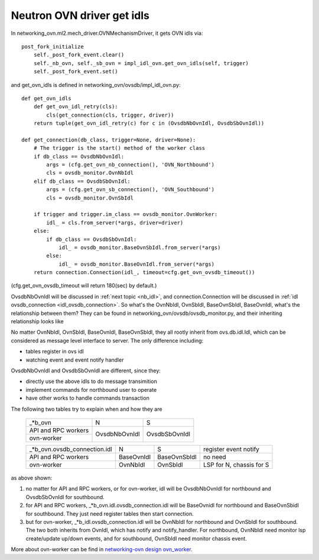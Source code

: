 .. _get_ovn_idls:

***************************
Neutron OVN driver get idls
***************************

In networking_ovn.ml2.mech_driver.OVNMechanismDriver, it gets OVN idls via::

  post_fork_initialize
      self._post_fork_event.clear()
      self._nb_ovn, self._sb_ovn = impl_idl_ovn.get_ovn_idls(self, trigger)
      self._post_fork_event.set()

and get_ovn_idls is defined in networking_ovn/ovsdb/impl_idl_ovn.py::

  def get_ovn_idls
      def get_ovn_idl_retry(cls):
          cls(get_connection(cls, trigger, driver))
      return tuple(get_ovn_idl_retry(c) for c in (OvsdbNbOvnIdl, OvsdbSbOvnIdl))

  def get_connection(db_class, trigger=None, driver=None):
      # The trigger is the start() method of the worker class
      if db_class == OvsdbNbOvnIdl:
          args = (cfg.get_ovn_nb_connection(), 'OVN_Northbound')
          cls = ovsdb_monitor.OvnNbIdl
      elif db_class == OvsdbSbOvnIdl:
          args = (cfg.get_ovn_sb_connection(), 'OVN_Southbound')
          cls = ovsdb_monitor.OvnSbIdl
  
      if trigger and trigger.im_class == ovsdb_monitor.OvnWorker:
          idl_ = cls.from_server(*args, driver=driver)
      else:
          if db_class == OvsdbSbOvnIdl:
              idl_ = ovsdb_monitor.BaseOvnSbIdl.from_server(*args)
          else:
              idl_ = ovsdb_monitor.BaseOvnIdl.from_server(*args)
      return connection.Connection(idl_, timeout=cfg.get_ovn_ovsdb_timeout())

(cfg.get_ovn_ovsdb_timeout will return 180(sec) by default.)

OvsdbNbOvnIdl will be discussed in :ref:`next topic <nb_idl>`, and
connection.Connection will be discussed in :ref:`idl ovsdb_connection
<idl_ovsdb_connection>`.
So what's the OvnNbIdl, OvnSbIdl, BaseOvnSbIdl, BaseOvnIdl, what's the
relationship between them?
They can be found in networking_ovn/ovsdb/ovsdb_monitor.py, and their
inheriting relationship looks like

.. image:: ./img/ovn_lower_idl.jpg
   :align: center
    
No matter OvnNbIdl, OvnSbIdl, BaseOvnIdl, BaseOvnSbIdl, they all rootly
inherit from ovs.db.idl.Idl, which can be considered as message level interface
to server. The only difference including:

- tables register in ovs idl
- watching event and event notify handler

OvsdbNbOvnIdl and OvsdbSbOvnIdl are different, since they:

- directly use the above idls to do message transimition
- implement commands for northbound user to operate
- have other works to handle commands transaction

The following two tables try to explain when and how they are

    +---------------------+---------------+---------------+
    |       _*b_ovn       |     N         |      S        |
    +---------------------+---------------+---------------+
    | API and RPC workers |               |               |
    +---------------------+ OvsdbNbOvnIdl | OvsdbSbOvnIdl |
    | ovn-worker          |               |               |
    +---------------------+---------------+---------------+
    
    +------------------------------+---------------+--------------+--------------------------+
    | _*b_ovn.ovsdb_connection.idl |      N        |      S       | register event notify    |
    +------------------------------+---------------+--------------+--------------------------+
    |     API and RPC workers      |  BaseOvnIdl   | BaseOvnSbIdl |    no need               |
    +------------------------------+---------------+--------------+--------------------------+
    |          ovn-worker          |   OvnNbIdl    |  OvnSbIdl    | LSP for N, chassis for S |
    +------------------------------+---------------+--------------+--------------------------+

as above shown:

1. no matter for API and RPC workers, or for ovn-worker, idl will be
   OvsdbNbOvnIdl for northbound and OvsdbSbOvnIdl for southbound.
2. for API and RPC workers, _*b_ovn.idl.ovsdb_connection.idl will be BaseOvnidl
   for northbound and BaseOvnSbidl for southbound. They just need register
   tables then start connection.
3. but for ovn-worker, _*b_idl.ovsdb_connection.idl will be OvnNbIdl for
   northbound and OvnSbIdl for southbound. The two both inherits from OvnIdl,
   which has notify and notify_handler. For northbound, OvnNbIdl need monitor
   lsp create/update up/down events, and for southbound, OvnSbIdl need monitor
   chassis event.

More about ovn-worker can be find in `networking-ovn design ovn_worker
<https://github.com/openstack/networking-ovn/blob/master/doc/source/contributor/design/ovn_worker.rst>`_.
